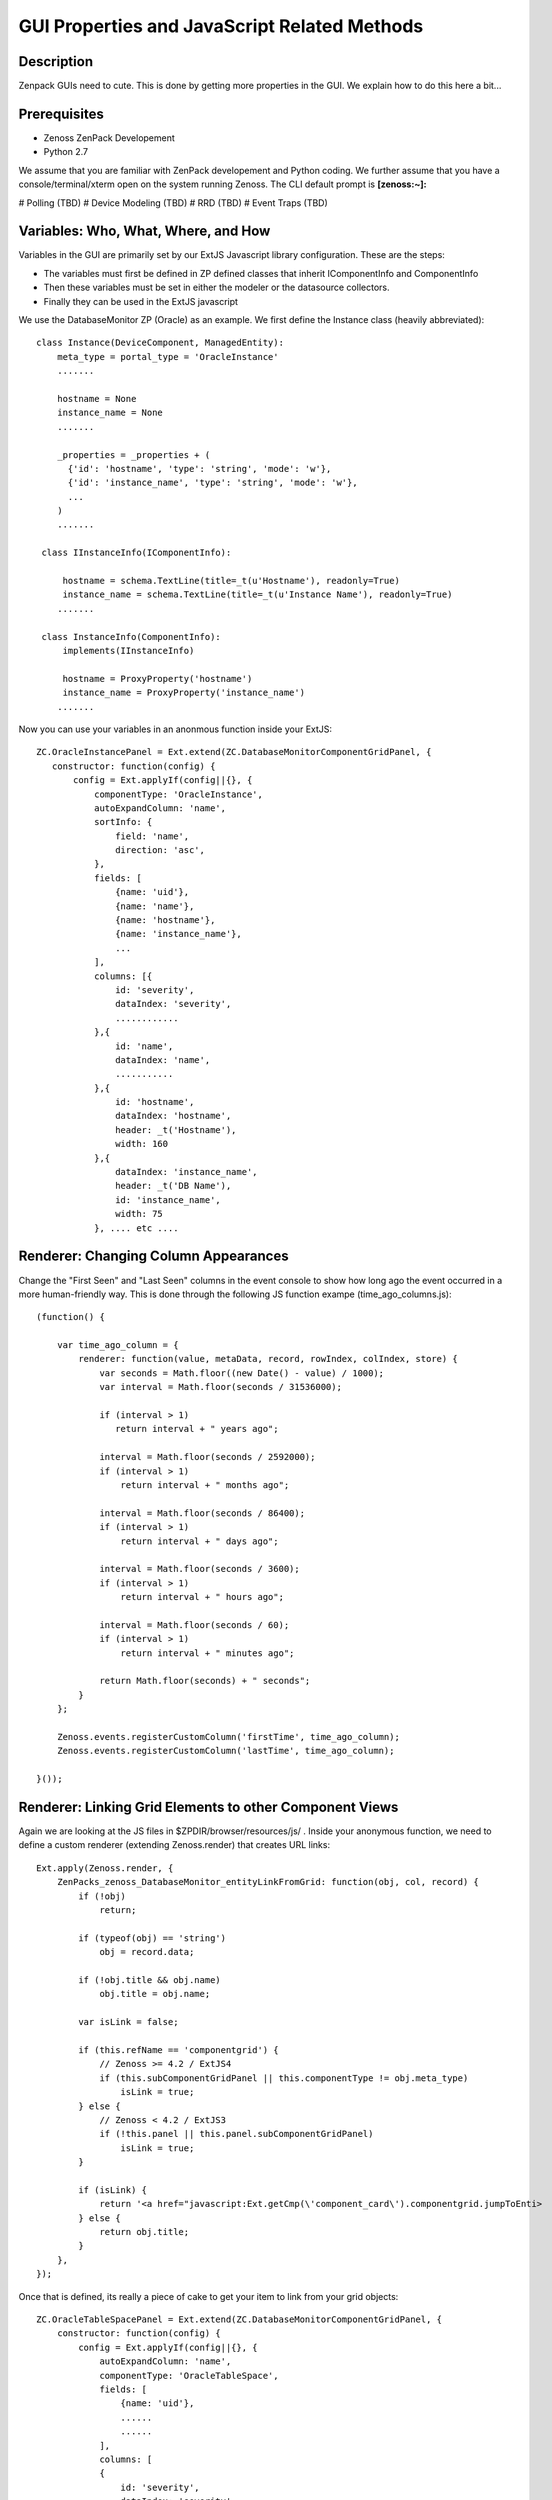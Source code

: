 ==============================================================================
GUI Properties and JavaScript Related Methods
==============================================================================

Description
------------------------------------------------------------------------------

Zenpack GUIs need to cute.
This is done by getting more properties in the GUI.
We explain how to do this here a bit...

Prerequisites
------------------------------------------------------------------------------

* Zenoss ZenPack Developement 
* Python 2.7

We assume that you are familiar with ZenPack developement and Python coding.
We further assume that you have a console/terminal/xterm open on the system
running Zenoss. The CLI default prompt is **[zenoss:~]:**

# Polling (TBD)
# Device Modeling (TBD)
# RRD (TBD)
# Event Traps (TBD)

Variables: Who, What, Where, and How
-------------------------------------

Variables in the GUI are primarily set by our ExtJS Javascript library
configuration. These are the steps:

* The variables must first be defined in ZP defined classes that inherit 
  IComponentInfo and ComponentInfo
* Then these variables must be set in either the modeler or the datasource collectors. 
* Finally they can be used in the ExtJS javascript


We use the DatabaseMonitor ZP (Oracle) as an example. We first define the
Instance class (heavily abbreviated)::

  class Instance(DeviceComponent, ManagedEntity):                                 
      meta_type = portal_type = 'OracleInstance'                                  
      .......

      hostname = None
      instance_name = None
      .......
      
      _properties = _properties + (                                               
        {'id': 'hostname', 'type': 'string', 'mode': 'w'},                      
        {'id': 'instance_name', 'type': 'string', 'mode': 'w'},
        ...
      )
      .......

   class IInstanceInfo(IComponentInfo):                                            
                                                                                   
       hostname = schema.TextLine(title=_t(u'Hostname'), readonly=True)                                      
       instance_name = schema.TextLine(title=_t(u'Instance Name'), readonly=True)
      .......

   class InstanceInfo(ComponentInfo):                                              
       implements(IInstanceInfo)                                                   
                                                                                   
       hostname = ProxyProperty('hostname')                                        
       instance_name = ProxyProperty('instance_name')
      .......

Now you can use your variables in an anonmous function inside your ExtJS::

    ZC.OracleInstancePanel = Ext.extend(ZC.DatabaseMonitorComponentGridPanel, {  
       constructor: function(config) {                                          
           config = Ext.applyIf(config||{}, {                                   
               componentType: 'OracleInstance',                                 
               autoExpandColumn: 'name',                                        
               sortInfo: {                                                      
                   field: 'name',                                               
                   direction: 'asc',                                            
               },                                                               
               fields: [                                                        
                   {name: 'uid'},                                               
                   {name: 'name'},                                              
                   {name: 'hostname'},                                                                    
                   {name: 'instance_name'},                                     
                   ...
               ],                                                               
               columns: [{                                                      
                   id: 'severity',                                              
                   dataIndex: 'severity',                                       
                   ............                                                 
               },{                                                              
                   id: 'name',                                                  
                   dataIndex: 'name',                                           
                   ...........
               },{                                                              
                   id: 'hostname',                                              
                   dataIndex: 'hostname',                                       
                   header: _t('Hostname'),                                      
                   width: 160                                                   
               },{                                                              
                   dataIndex: 'instance_name',                                   
                   header: _t('DB Name'),                                       
                   id: 'instance_name',                                          
                   width: 75                                                    
               }, .... etc ....



Renderer: Changing Column Appearances
-------------------------------------

Change the "First Seen" and "Last Seen" columns in the event console to show
how long ago the event occurred in a more human-friendly way. This is done 
through the following JS function exampe (time_ago_columns.js)::


   (function() {

       var time_ago_column = {
           renderer: function(value, metaData, record, rowIndex, colIndex, store) {
               var seconds = Math.floor((new Date() - value) / 1000);
               var interval = Math.floor(seconds / 31536000);

               if (interval > 1)
                  return interval + " years ago";

               interval = Math.floor(seconds / 2592000);
               if (interval > 1)
                   return interval + " months ago";

               interval = Math.floor(seconds / 86400);
               if (interval > 1)
                   return interval + " days ago";

               interval = Math.floor(seconds / 3600);
               if (interval > 1)
                   return interval + " hours ago";

               interval = Math.floor(seconds / 60);
               if (interval > 1)
                   return interval + " minutes ago";

               return Math.floor(seconds) + " seconds";
           }
       };

       Zenoss.events.registerCustomColumn('firstTime', time_ago_column);
       Zenoss.events.registerCustomColumn('lastTime', time_ago_column);

   }());

Renderer: Linking Grid Elements to other Component Views 
--------------------------------------------------------

Again we are looking at the JS files in $ZPDIR/browser/resources/js/ .
Inside your anonymous function, we need to define a custom renderer 
(extending Zenoss.render) that creates URL links::

  Ext.apply(Zenoss.render, {                                                      
      ZenPacks_zenoss_DatabaseMonitor_entityLinkFromGrid: function(obj, col, record) {            
          if (!obj)                                                               
              return;                                                             
                                                                                  
          if (typeof(obj) == 'string')                                            
              obj = record.data;                                                  
                                                                                  
          if (!obj.title && obj.name)                                             
              obj.title = obj.name;                                               
                                                                                  
          var isLink = false;                                                     
                                                                                  
          if (this.refName == 'componentgrid') {                                  
              // Zenoss >= 4.2 / ExtJS4                                           
              if (this.subComponentGridPanel || this.componentType != obj.meta_type)
                  isLink = true;                                                  
          } else {                                                                
              // Zenoss < 4.2 / ExtJS3                                            
              if (!this.panel || this.panel.subComponentGridPanel)                
                  isLink = true;                                                  
          }                                                                       
                                                                                  
          if (isLink) {                                                           
              return '<a href="javascript:Ext.getCmp(\'component_card\').componentgrid.jumpToEnti>
          } else {                                                                
              return obj.title;                                                   
          }                                                                       
      },                                                                          
  });


Once that is defined, its really a piece of cake to get your item to link from
your grid objects::

   ZC.OracleTableSpacePanel = Ext.extend(ZC.DatabaseMonitorComponentGridPanel, {   
       constructor: function(config) {                                             
           config = Ext.applyIf(config||{}, {                                      
               autoExpandColumn: 'name',                                           
               componentType: 'OracleTableSpace',                                  
               fields: [                                                           
                   {name: 'uid'},                
                   ......
                   ......
               ],
               columns: [
               {                                                                   
                   id: 'severity',                                                 
                   dataIndex: 'severity',                                          
                   header: _t('Events'),                                           
                   renderer: Zenoss.render.severity,                               
                   sortable: true,                                                 
                   width: 40                                                       
               },{                                                                 
                   id: 'instance',                                                 
                   dataIndex: 'instance',                                          
                   header: _t('Instance'),                                         
      >>           renderer: Zenoss.render.ZenPacks_zenoss_DatabaseMonitor_entityLinkFromGrid,
                   sortable: true,                                                 
                   width: 70                                                       
               },
               ... etc ...


Now this ZC.OracleTableSpacePanel grid will have a link to the ZC.OracleInstancePanel grid.

GUI: Adding an Extra Panel to the Navigator 
---------------------------------------------

So you have your new component, say TableSpaces and your associated
OracleTableSpacePanel grid as above. But you may want to have a Nav info
view that associates the containing component (Instance in our case).
Do do so we again modify the $ZPDIR/browser/resources/js/DatabaseMonitor.js
source as follows; Inside the main anonymous function, add the following
(See also the JS for PostgreSQL.js)::

   Zenoss.nav.appendTo('Component', [{                                          
       id: 'component_tablespaces',                                             
       text: _t('TableSpaces'),                                                 
       xtype: 'OracleTableSpacePanel',                                          
       subComponentGridPanel: true,                                             
       filterNav: function(navpanel) {                                          
           switch (navpanel.refOwner.componentType) {                           
               case 'OracleInstance': return true;                              
               default: return false;                                           
           }                                                                    
       },                                                                       
       setContext: function(uid) {                                              
           ZC.OracleTableSpacePanel.superclass.setContext.apply(this, [uid]);   
       }                                                                        
   }]);                                                                         
      
Notice that the *switch* that returns True for the super-component
OracleInstance.


GUI: Changing Detail Values in the Navigator
---------------------------------------------

The Navigator (Nav Panel) contains the Detail View (and others) below the component frame.
We will show how to change the values presented in the Details window of the Nav.

In your component source you have two classes: TablespaceInfo and
ITablespaceInfo (replace "TableSpace" with your actual component name). In
order to change the units on our tablespace_allocbytes and tablespace_maxbytes,
which are in bytes, we create decorated class methods::

  class ITableSpaceInfo(IComponentInfo):
      tablespace_name = schema.TextLine(title=_t(u'TableSpace'), readonly=True)
      allocSize = schema.Float(title=_t(u'Allocated Size'), readonly=True)
      maxSize = schema.Float(title=_t(u'Max Size'), readonly=True)
      ...

   class TableSpaceInfo(ComponentInfo):
       implements(ITableSpaceInfo)

       tablespace_name = ProxyProperty('tablespace_name')
       tablespace_allocbytes = ProxyProperty('tablespace_allocbytes')
       tablespace_maxbytes = ProxyProperty('tablespace_maxbytes')
       ....

       @property
       def allocSize(self):
           return convToUnits(self._object.tablespace_allocbytes)

       @property
       def maxSize(self):
           return convToUnits(self._object.tablespace_maxbytes)

The Nav will auto-magically pick up the values in the ITableSpaceInfo
and present that in the Details page.


GUI: Auto-Expanding Columns and minWidth for Component Grids
------------------------------------------------------------

Component grids traditionally use the *Name* field to take up all
the extra slack in the spacing. To do that you first set it up as
an **autoExpandColumn** . I also like to set it with a minimum with
using the **minWidth** parameter so it remains visible.

So in your $ZPDIR/browser/resources/js/DatabaseMonitor.js you should have something
like this::

  ZC.OracleInstancePanel = Ext.extend(ZC.DatabaseMonitorComponentGridPanel, {     
    constructor: function(config) {                                             
        config = Ext.applyIf(config||{}, {                                      
            componentType: 'OracleInstance',                                    
            autoExpandColumn: 'name',                                           
            sortInfo: {                                                         
                field: 'name',                                                  
                direction: 'asc',                                               
            },                                                                  
            fields: [                                                           
                {name: 'uid'},                                                  
                {name: 'name'},                                                 
                {name: 'meta_type'},                                            
                {name: 'status'},                                               
                {name: 'severity'},                                             
                ..................
            ],                                                                  
            columns: [{                                                         
                id: 'severity',                                                 
                dataIndex: 'severity',                                          
                header: _t('Events'),                                           
                renderer: Zenoss.render.severity,                               
                sortale: true,                                                            
                width: 50                                                        
            },{               
                id: 'name',                                                     
                dataIndex: 'name',                                              
                header: _t('Name'),                                             
                sortable: true,
                minWidth: 70
            },........



